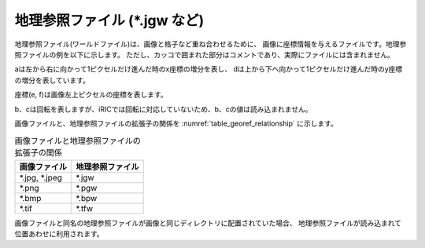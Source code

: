 地理参照ファイル (\*.jgw など)
=================================

地理参照ファイル(ワールドファイル)は、画像と格子など重ね合わせるために、
画像に座標情報を与えるファイルです。地理参照ファイルの例を以下に示します。
ただし、カッコで囲まれた部分はコメントであり、実際にファイルには含まれません。

.. code-block:: text
   :name: georef_example
   :caption: 地理参照ファイルの例

   2.5 (a：1ピクセル当たりのx座標の増分)
   0.0 (b：回転条件)
   0.0 (c：回転条件)
   -2.5 (d：1ピクセル当たりのy座標の増分)
   -131.82 (e：画像左上ピクセルの中心のx座標)
   223.57 (f：画像左上ピクセルの中心のy座標)


aは左から右に向かって1ピクセルだけ進んだ時のx座標の増分を表し、
dは上から下へ向かって1ピクセルだけ進んだ時のy座標の増分を表しています。

座標(e, f)は画像左上ピクセルの座標を表します。

b、cは回転を表しますが、iRICでは回転に対応していないため、b、cの値は読み込まれません。

画像ファイルと、地理参照ファイルの拡張子の関係を
:numref:`table_georef_relationship` に示します。

.. _table_georef_relationship:

.. list-table:: 画像ファイルと地理参照ファイルの拡張子の関係
   :header-rows: 1

   * - 画像ファイル
     - 地理参照ファイル
   * - \*.jpg, \*.jpeg
     - \*.jgw
   * - \*.png
     - \*.pgw
   * - \*.bmp
     - \*.bpw
   * - \*.tif
     - \*.tfw

画像ファイルと同名の地理参照ファイルが画像と同じディレクトリに配置されていた場合、
地理参照ファイルが読み込まれて位置あわせに利用されます。
